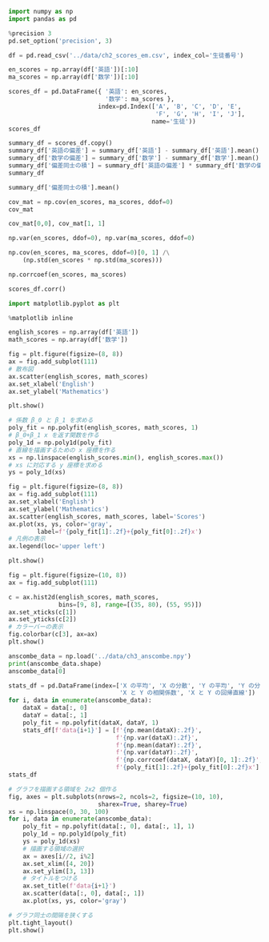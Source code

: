 #+BEGIN_SRC jupyter-python :session py :async yes
import numpy as np
import pandas as pd

%precision 3
pd.set_option('precision', 3)
#+END_SRC

#+RESULTS:

#+begin_src jupyter-python :session py :async yes
df = pd.read_csv('../data/ch2_scores_em.csv', index_col='生徒番号')
#+end_src

#+RESULTS:

#+begin_src jupyter-python :session py :async yes
en_scores = np.array(df['英語'])[:10]
ma_scores = np.array(df['数学'])[:10]
#+end_src

#+RESULTS:

#+begin_src jupyter-python :session py :async yes
scores_df = pd.DataFrame({ '英語': en_scores,
                           '数学': ma_scores },
                         index=pd.Index(['A', 'B', 'C', 'D', 'E',
                                         'F', 'G', 'H', 'I', 'J'],
                                        name='生徒'))
scores_df
#+end_src

#+RESULTS:
#+begin_example
    英語  数学
生徒
A   42  65
B   69  80
C   56  63
D   41  63
E   57  76
F   48  60
G   65  81
H   49  66
I   65  78
J   58  82
#+end_example

#+begin_src jupyter-python :session py :async yes
summary_df = scores_df.copy()
summary_df['英語の偏差'] = summary_df['英語'] - summary_df['英語'].mean()
summary_df['数学の偏差'] = summary_df['数学'] - summary_df['数学'].mean()
summary_df['偏差同士の積'] = summary_df['英語の偏差'] * summary_df['数学の偏差']
summary_df
#+end_src

#+RESULTS:
#+begin_example
    英語  数学  英語の偏差  数学の偏差  偏差同士の積
生徒
A   42  65  -13.0   -6.4    83.2
B   69  80   14.0    8.6   120.4
C   56  63    1.0   -8.4    -8.4
D   41  63  -14.0   -8.4   117.6
E   57  76    2.0    4.6     9.2
F   48  60   -7.0  -11.4    79.8
G   65  81   10.0    9.6    96.0
H   49  66   -6.0   -5.4    32.4
I   65  78   10.0    6.6    66.0
J   58  82    3.0   10.6    31.8
#+end_example

#+begin_src jupyter-python :session py :async yes
summary_df['偏差同士の積'].mean()
#+end_src

#+RESULTS:
: 62.8

#+begin_src jupyter-python :session py :async yes
cov_mat = np.cov(en_scores, ma_scores, ddof=0)
cov_mat
#+end_src

#+RESULTS:
: array([[86.  , 62.8 ],
:        [62.8 , 68.44]])

#+begin_src jupyter-python :session py :async yes
cov_mat[0,0], cov_mat[1, 1]
#+end_src

#+RESULTS:
| 86.0 | 68.44000000000001 |

#+begin_src jupyter-python :session py :async yes
np.var(en_scores, ddof=0), np.var(ma_scores, ddof=0)
#+end_src

#+RESULTS:
| 86.0 | 68.44000000000001 |

#+begin_src jupyter-python :session py :async yes
np.cov(en_scores, ma_scores, ddof=0)[0, 1] /\
    (np.std(en_scores * np.std(ma_scores)))
#+end_src

#+RESULTS:
: 0.8185692341186714

#+begin_src jupyter-python :session py :async yes
np.corrcoef(en_scores, ma_scores)
#+end_src

#+RESULTS:
: array([[1.   , 0.819],
:        [0.819, 1.   ]])

#+begin_src jupyter-python :session py :async yes
scores_df.corr()
#+end_src

#+RESULTS:
:        英語     数学
: 英語  1.000  0.819
: 数学  0.819  1.000

#+begin_src jupyter-python :session py :async yes
import matplotlib.pyplot as plt

%matplotlib inline
#+end_src

#+RESULTS:

#+begin_src jupyter-python :session py :async yes
english_scores = np.array(df['英語'])
math_scores = np.array(df['数学'])

fig = plt.figure(figsize=(8, 8))
ax = fig.add_subplot(111)
# 散布図
ax.scatter(english_scores, math_scores)
ax.set_xlabel('English')
ax.set_ylabel('Mathematics')

plt.show()
#+end_src

#+RESULTS:
[[file:./.ob-jupyter/9e31a4c717d6371dc0ab8b11e0077f365fff269f.png]]
#+RESULTS:

#+begin_src jupyter-python :session py :async yes
# 係数 β_0 と β_1 を求める
poly_fit = np.polyfit(english_scores, math_scores, 1)
# β_0+β_1 x を返す関数を作る
poly_1d = np.poly1d(poly_fit)
# 直線を描画するための x 座標を作る
xs = np.linspace(english_scores.min(), english_scores.max())
# xs に対応する y 座標を求める
ys = poly_1d(xs)

fig = plt.figure(figsize=(8, 8))
ax = fig.add_subplot(111)
ax.set_xlabel('English')
ax.set_ylabel('Mathematics')
ax.scatter(english_scores, math_scores, label='Scores')
ax.plot(xs, ys, color='gray',
        label=f'{poly_fit[1]:.2f}+{poly_fit[0]:.2f}x')
# 凡例の表示
ax.legend(loc='upper left')

plt.show()
#+end_src

#+RESULTS:
[[file:./.ob-jupyter/f6263640bb170cdddaadcbeba7973922f4b1faa4.png]]

#+begin_src jupyter-python :session py :async yes
fig = plt.figure(figsize=(10, 8))
ax = fig.add_subplot(111)

c = ax.hist2d(english_scores, math_scores,
              bins=[9, 8], range=[(35, 80), (55, 95)])
ax.set_xticks(c[1])
ax.set_yticks(c[2])
# カラーバーの表示
fig.colorbar(c[3], ax=ax)
plt.show()
#+end_src

#+RESULTS:
[[file:./.ob-jupyter/de79bb2434c474f4035ca123ddab248fab59fbd3.png]]

#+begin_src jupyter-python :session py :async yes
anscombe_data = np.load('../data/ch3_anscombe.npy')
print(anscombe_data.shape)
anscombe_data[0]
#+end_src

#+RESULTS:
:RESULTS:
: (4, 11, 2)
#+begin_example
array([[10.  ,  8.04],
       [ 8.  ,  6.95],
       [13.  ,  7.58],
       [ 9.  ,  8.81],
       [11.  ,  8.33],
       [14.  ,  9.96],
       [ 6.  ,  7.24],
       [ 4.  ,  4.26],
       [12.  , 10.84],
       [ 7.  ,  4.82],
       [ 5.  ,  5.68]])
#+end_example
:END:

#+begin_src jupyter-python :session py :async yes
stats_df = pd.DataFrame(index=['X の平均', 'X の分散', 'Y の平均', 'Y の分散',
                               'X と Y の相関係数', 'X と Y の回帰直線'])
for i, data in enumerate(anscombe_data):
    dataX = data[:, 0]
    dataY = data[:, 1]
    poly_fit = np.polyfit(dataX, dataY, 1)
    stats_df[f'data{i+1}'] = [f'{np.mean(dataX):.2f}',
                              f'{np.var(dataX):.2f}',
                              f'{np.mean(dataY):.2f}',
                              f'{np.var(dataY):.2f}',
                              f'{np.corrcoef(dataX, dataY)[0, 1]:.2f}',
                              f'{poly_fit[1]:.2f}+{poly_fit[0]:.2f}x']
stats_df
#+end_src

#+RESULTS:
:                   data1       data2       data3       data4
: X の平均              9.00        9.00        9.00        9.00
: X の分散             10.00       10.00       10.00       10.00
: Y の平均              7.50        7.50        7.50        7.50
: Y の分散              3.75        3.75        3.75        3.75
: X と Y の相関係数        0.82        0.82        0.82        0.82
: X と Y の回帰直線  3.00+0.50x  3.00+0.50x  3.00+0.50x  3.00+0.50x

#+begin_src jupyter-python :session py :async yes
# グラフを描画する領域を 2x2 個作る
fig, axes = plt.subplots(nrows=2, ncols=2, figsize=(10, 10),
                         sharex=True, sharey=True)
xs = np.linspace(0, 30, 100)
for i, data in enumerate(anscombe_data):
    poly_fit = np.polyfit(data[:, 0], data[:, 1], 1)
    poly_1d = np.poly1d(poly_fit)
    ys = poly_1d(xs)
    # 描画する領域の選択
    ax = axes[i//2, i%2]
    ax.set_xlim([4, 20])
    ax.set_ylim([3, 13])
    # タイトルをつける
    ax.set_title(f'data{i+1}')
    ax.scatter(data[:, 0], data[:, 1])
    ax.plot(xs, ys, color='gray')

# グラフ同士の間隔を狭くする
plt.tight_layout()
plt.show()
#+end_src

#+RESULTS:
[[file:./.ob-jupyter/97fe8811ec8e28a183ec72b798a70b1c9693d385.png]]
